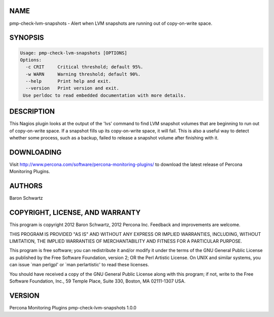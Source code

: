 .. highlight:: perl


****
NAME
****


pmp-check-lvm-snapshots - Alert when LVM snapshots are running out of copy-on-write space.


********
SYNOPSIS
********



.. code-block:: perl

   Usage: pmp-check-lvm-snapshots [OPTIONS]
   Options:
     -c CRIT     Critical threshold; default 95%.
     -w WARN     Warning threshold; default 90%.
     --help      Print help and exit.
     --version   Print version and exit.
    Use perldoc to read embedded documentation with more details.



***********
DESCRIPTION
***********


This Nagios plugin looks at the output of the 'lvs' command to find LVM snapshot volumes
that are beginning to run out of copy-on-write space. If a snapshot fills up its
copy-on-write space, it will fail.  This is also a useful way to detect whether
some process, such as a backup, failed to release a snapshot volume after
finishing with it.


***********
DOWNLOADING
***********


Visit `http://www.percona.com/software/percona-monitoring-plugins/ <http://www.percona.com/software/percona-monitoring-plugins/>`_ to download
the latest release of Percona Monitoring Plugins.


*******
AUTHORS
*******


Baron Schwartz


********************************
COPYRIGHT, LICENSE, AND WARRANTY
********************************


This program is copyright 2012 Baron Schwartz, 2012 Percona Inc.
Feedback and improvements are welcome.

THIS PROGRAM IS PROVIDED "AS IS" AND WITHOUT ANY EXPRESS OR IMPLIED
WARRANTIES, INCLUDING, WITHOUT LIMITATION, THE IMPLIED WARRANTIES OF
MERCHANTABILITY AND FITNESS FOR A PARTICULAR PURPOSE.

This program is free software; you can redistribute it and/or modify it under
the terms of the GNU General Public License as published by the Free Software
Foundation, version 2; OR the Perl Artistic License.  On UNIX and similar
systems, you can issue \`man perlgpl' or \`man perlartistic' to read these
licenses.

You should have received a copy of the GNU General Public License along with
this program; if not, write to the Free Software Foundation, Inc., 59 Temple
Place, Suite 330, Boston, MA  02111-1307  USA.


*******
VERSION
*******


Percona Monitoring Plugins pmp-check-lvm-snapshots 1.0.0

